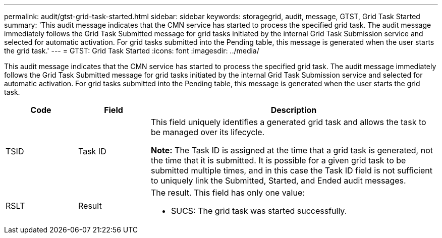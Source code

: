 ---
permalink: audit/gtst-grid-task-started.html
sidebar: sidebar
keywords: storagegrid, audit, message, GTST, Grid Task Started
summary: 'This audit message indicates that the CMN service has started to process the specified grid task. The audit message immediately follows the Grid Task Submitted message for grid tasks initiated by the internal Grid Task Submission service and selected for automatic activation. For grid tasks submitted into the Pending table, this message is generated when the user starts the grid task.'
---
= GTST: Grid Task Started
:icons: font
:imagesdir: ../media/

[.lead]
This audit message indicates that the CMN service has started to process the specified grid task. The audit message immediately follows the Grid Task Submitted message for grid tasks initiated by the internal Grid Task Submission service and selected for automatic activation. For grid tasks submitted into the Pending table, this message is generated when the user starts the grid task.

[cols="1a,1a,4a" options="header"]
|===
| Code| Field| Description
a|
TSID
a|
Task ID
a|
This field uniquely identifies a generated grid task and allows the task to be managed over its lifecycle.

*Note:* The Task ID is assigned at the time that a grid task is generated, not the time that it is submitted. It is possible for a given grid task to be submitted multiple times, and in this case the Task ID field is not sufficient to uniquely link the Submitted, Started, and Ended audit messages.

a|
RSLT
a|
Result
a|
The result. This field has only one value:

* SUCS: The grid task was started successfully.

|===
